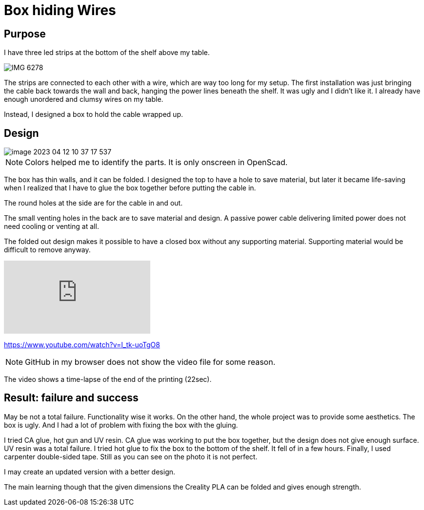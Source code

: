 = Box hiding Wires

== Purpose

I have three led strips at the bottom of the shelf above my table.

image::IMG_6278.png[]

The strips are connected to each other with a wire, which are way too long for my setup.
The first installation was just bringing the cable back towards the wall and back, hanging the power lines beneath the shelf.
It was ugly and I didn't like it.
I already have enough unordered and clumsy wires on my table.

Instead, I designed a box to hold the cable wrapped up.

== Design

image::image-2023-04-12-10-37-17-537.png[]

NOTE: Colors helped me to identify the parts. It is only onscreen in OpenScad.

The box has thin walls, and it can be folded.
I designed the top to have a hole to save material, but later it became life-saving when I realized that I have to glue the box together before putting the cable in.

The round holes at the side are for the cable in and out.

The small venting holes in the back are to save material and design.
A passive power cable delivering limited power does not need cooling or venting at all.

The folded out design makes it possible to have a closed box without any supporting material.
Supporting material would be difficult to remove anyway.

video::I_tk-uoTgO8[youtube]

https://www.youtube.com/watch?v=I_tk-uoTgO8

NOTE: GitHub in my browser does not show the video file for some reason.

The video shows a time-lapse of the end of the printing (22sec).

== Result: failure and success

May be not a total failure.
Functionality wise it works.
On the other hand, the whole project was to provide some aesthetics.
The box is ugly.
And I had a lot of problem with fixing the box with the gluing.

I tried CA glue, hot gun and UV resin.
CA glue was working to put the box together, but the design does not give enough surface.
UV resin was a total failure.
I tried hot glue to fix the box to the bottom of the shelf.
It fell of in a few hours.
Finally, I used carpenter double-sided tape.
Still as you can see on the photo it is not perfect.

I may create an updated version with a better design.

The main learning though that the given dimensions the Creality PLA can be folded and gives enough strength.